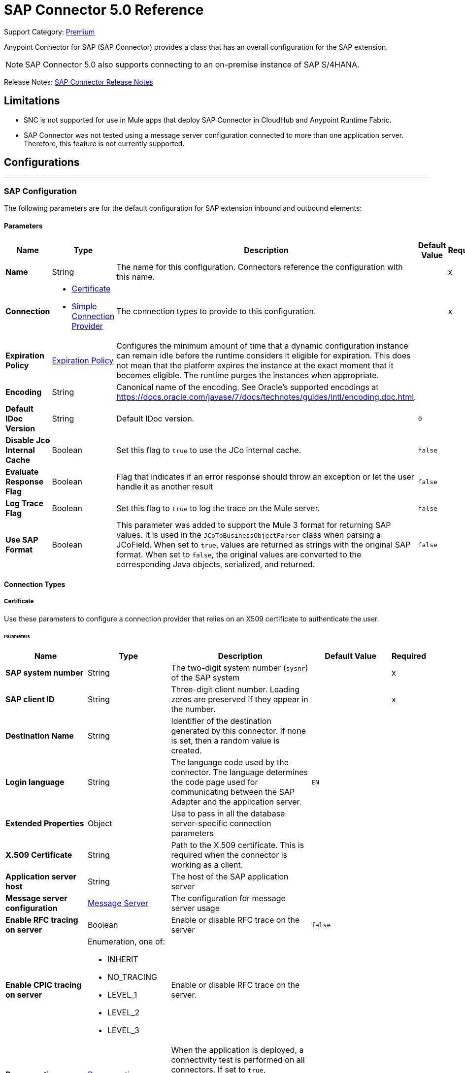 = SAP Connector 5.0 Reference
:page-aliases: connectors::sap/sap-connector-reference-50.adoc

Support Category: https://www.mulesoft.com/legal/versioning-back-support-policy#anypoint-connectors[Premium]

Anypoint Connector for SAP (SAP Connector) provides a class that has an overall configuration for the SAP extension.

NOTE: SAP Connector 5.0 also supports connecting to an on-premise instance of SAP S/4HANA.

Release Notes: xref:release-notes::connector/sap-connector-release-notes-mule-4.adoc[SAP Connector Release Notes]

== Limitations

* SNC is not supported for use in Mule apps that deploy SAP Connector in CloudHub and Anypoint Runtime Fabric.
* SAP Connector was not tested using a message server configuration connected to more than one application server. Therefore, this feature is not currently supported.


== Configurations
---
[[sap]]
=== SAP Configuration


The following parameters are for the default configuration for SAP extension inbound and outbound elements:


==== Parameters
[%header,cols="20s,20a,35a,20a,5a"]
|===
| Name | Type | Description | Default Value | Required
|Name | String | The name for this configuration. Connectors reference the configuration with this name. | | x
| Connection a| * <<sap_certificate, Certificate>>
* <<sap_simple-connection-provider, Simple Connection Provider>>
 | The connection types to provide to this configuration. | | x
| Expiration Policy a| <<ExpirationPolicy>> |  Configures the minimum amount of time that a dynamic configuration instance can remain idle before the runtime considers it eligible for expiration. This does not mean that the platform expires the instance at the exact moment that it becomes eligible. The runtime purges the instances when appropriate. |  |
| Encoding a| String |  Canonical name of the encoding. See Oracle's supported encodings at https://docs.oracle.com/javase/7/docs/technotes/guides/intl/encoding.doc.html. |  |
| Default IDoc Version a| String |  Default IDoc version. |  `0` |
| Disable Jco Internal Cache a| Boolean |  Set this flag to `true` to use the JCo internal cache. |  `false` |
| Evaluate Response Flag a| Boolean |  Flag that indicates if an error response should throw an exception or let the user handle it as another result |  `false` |
| Log Trace Flag a| Boolean | Set this flag to `true` to log the trace on the Mule server. |  `false` |
| Use SAP Format a| Boolean | This parameter was added to support the Mule 3 format for returning SAP values. It is used in the `JCoToBusinessObjectParser` class when parsing a JCoField.  When set to `true`, values are returned as strings with the original SAP format. When set to `false`, the original values are converted to the corresponding Java objects, serialized, and returned.   |  `false` |
|===

==== Connection Types
[[sap_certificate]]
===== Certificate


Use these parameters to configure a connection provider that relies on an X509 certificate to authenticate the user.


====== Parameters
[%header,cols="20s,20a,35a,20a,5a"]
|===
| Name | Type | Description | Default Value | Required
| SAP system number a| String |  The two-digit system number (`sysnr`) of the SAP system |  | x
| SAP client ID a| String |  Three-digit client number. Leading zeros are preserved if they appear in the number. |  | x
| Destination Name a| String |  Identifier of the destination generated by this connector. If none is set, then a random value is created. |  |
| Login language a| String |  The language code used by the connector. The language determines the code page used for communicating between the SAP Adapter and the application server. |  `EN` |
| Extended Properties a| Object |  Use to pass in all the database server-specific connection parameters |  |
| X.509 Certificate a| String |  Path to the X.509 certificate. This is required when the connector is working as a client. |  |
| Application server host a| String |  The host of the SAP application server |  |
| Message server configuration a| <<MessageServer>> |  The configuration for message server usage |  |
| Enable RFC tracing on server a| Boolean |  Enable or disable RFC trace on the server |  `false` |
| Enable CPIC tracing on server a| Enumeration, one of:

** INHERIT
** NO_TRACING
** LEVEL_1
** LEVEL_2
** LEVEL_3 |  Enable or disable RFC trace on the server. |  |
| Reconnection a| <<Reconnection>> |  When the application is deployed, a connectivity test is performed on all connectors. If set to `true`, deployment fails if the test doesn't pass after exhausting the associated reconnection strategy. |  |
|===

[[sap_simple-connection-provider]]
===== Simple Connection Provider

Use these parameters to configure a connection provider that connects using a username and password.

====== Parameters
[%header,cols="20s,20a,35a,20a,5a"]
|===
| Name | Type | Description | Default Value | Required
| SAP system number a| String |  The two-digit system number (`sysnr`) of the SAP system |  | x
| SAP client ID a| String |  Three-digit client number. Leading zeros are preserved if they appear in the number. |  | x
| Destination Name a| String |  Identifier of the destination generated by this connector. If none is set, then a random value is created. |  |
| Login language a| String |  The language code used by the connector. The language determines the code page used for communicating between the SAP Adapter and the application server. |  `EN` |
| Extended Properties a| Object |  Use to pass in all the database server-specific connection parameters. |  |
| Username a| String |  The username the connector uses to log in to SAP |  | x
| Password a| String |  The password associated with the login username |  | x
| Application server host a| String |  The host of the SAP application server |  |
| Message server configuration a| <<MessageServer>> |  The configuration for message server usage |  |
| Enable RFC tracing on server a| Boolean |  Enable or disable RFC trace on the server |  `false` |
| Enable CPIC tracing on server a| Enumeration, one of:

** INHERIT
** NO_TRACING
** LEVEL_1
** LEVEL_2
** LEVEL_3 |  Enable or disable RFC trace on the server. |  |
| Reconnection a| <<Reconnection>> |  When the application is deployed, a connectivity test is performed on all connectors. If set to `true`, deployment fails if the test doesn't pass after exhausting the associated reconnection strategy. |  |
|===

== Operations

* <<asyncRfc>>
* <<confirmTransactionId>>
* <<createTransactionId>>
* <<getFunction>>
* <<retrieveIdoc>>
* <<send>>
* <<syncRfc>>

=== Associated Sources

* <<DocumentSource>>
* <<FunctionSource>>

[[asyncRfc]]
=== Asynchronous Remote Function Call
`<sap:async-rfc>`


The asynchronous Remote Function Call (aRFC) executes a BAPIFunction over a queued Remote Function Call (qRFC). A queued RFC is an extension of a transactional RFC (tRFC) that ensures that individual steps are processed in sequence. Use qRFC to guarantee that multiple Logical Unit of Work (LUWs) transactions are processed in the order specified by the application. You can use inbound and outbound queues to serialize tRFC, hence the name queued RFC (qRFC).

qRFC is best used for:

* Extension of the Transactional RFC
* Defined processing sequence.

qRFC is recommended if you want to guarantee that several transactions are processed in a predefined order.


==== Parameters
[%header,cols="20s,20a,35a,20a,5a"]
|===
| Name | Type | Description | Default Value | Required
| Configuration | String | The name of the configuration to use | | x
| Key a| String |  The name of the function to execute |  | x
| Content a| Binary |  The BAPIFunction to execute |  `#[payload]` |
| Transaction Id a| String |  The ID that identifies an RFC so it's run only once |  | x
| Queue Name a| String |  The name of the queue on which the RFC executes |  |
| Transactional Action a| Enumeration, one of:

** ALWAYS_JOIN
** JOIN_IF_POSSIBLE
** NOT_SUPPORTED |  The type of joining action that operations can take regarding transactions |  JOIN_IF_POSSIBLE |
| Reconnection Strategy a| * <<reconnect>>
* <<reconnect-forever>> |  A retry strategy in case of connectivity errors |  |
|===


=== For Configurations
* <<sap>>

==== Throws
* SAP:CONNECTIVITY
* SAP:INVALID_CREDENTIALS_ERROR
* SAP:COMMIT_TRANSACTION_ERROR
* SAP:FIELD_NOT_FOUND_ERROR
* SAP:BAPI_FUNCTION_INPUT_STREAM_TRANSFORM_ERROR
* SAP:CONFIRM_TRANSACTION_ERROR
* SAP:IDOC_INPUT_STREAM_TRANSFORM_ERROR
* SAP:BEGIN_TRANSACTION_ERROR
* SAP:EXECUTION_ERROR
* SAP:MISSING_CONTENT_ERROR
* SAP:BAPI_FUNCTION_SERIALIZATION_ERROR
* SAP:MISSING_BUSINESS_OBJECT_ERROR
* SAP:BAPI_SERVER_INITIALIZATION_ERROR
* SAP:CONNECTION_VALIDATION_ERROR
* SAP:TID_CREATION_ERROR
* SAP:ROLLBACK_TRANSACTION_ERROR
* SAP:RETRY_EXHAUSTED
* SAP:IDOC_SERVER_INITIALIZATION_ERROR
* SAP:INVALID_HOST_ERROR


[[confirmTransactionId]]
=== Confirm transaction
`<sap:confirm-transaction-id>`


Configure the following parameters to confirm a determined transaction.


==== Parameters
[%header,cols="20s,20a,35a,20a,5a"]
|===
| Name | Type | Description | Default Value | Required
| Configuration | String | The name of the configuration to use | | x
| Transaction ID (TID) a| String |  The ID of the transaction to confirm |  | x
| Transactional Action a| Enumeration, one of:

** ALWAYS_JOIN
** JOIN_IF_POSSIBLE
** NOT_SUPPORTED |  The type of joining action that operations can take regarding transactions |  JOIN_IF_POSSIBLE |
| Reconnection Strategy a| * <<reconnect>>
* <<reconnect-forever>> |  A retry strategy in case of connectivity errors |  |
|===


=== For Configurations
* <<sap>>

==== Throws
* SAP:RETRY_EXHAUSTED
* SAP:CONNECTIVITY


[[createTransactionId]]
=== Start SAP transaction
`<sap:create-transaction-id>`


Creates a transaction ID to use as part of future calls.


==== Parameters
[%header,cols="20s,20a,35a,20a,5a"]
|===
| Name | Type | Description | Default Value | Required
| Configuration | String | The name of the configuration to use. | | x
| Transactional Action a| Enumeration, one of:

** ALWAYS_JOIN
** JOIN_IF_POSSIBLE
** NOT_SUPPORTED |  The type of joining action that operations can take for transactions |  JOIN_IF_POSSIBLE |
| Target Variable a| String |  The name of a variable to store the operation's output |  |
| Target Value a| String |  An expression to evaluate against the operation's output and store the expression outcome in the target variable |  `#[payload]` |
| Reconnection Strategy a| * <<reconnect>>
* <<reconnect-forever>> |  A retry strategy in case of connectivity errors |  |
|===

==== Output
[%autowidth.spread]
|===
|Type |String
|===

=== For Configurations
* <<sap>>

==== Throws
* SAP:CONNECTIVITY
* SAP:INVALID_CREDENTIALS_ERROR
* SAP:COMMIT_TRANSACTION_ERROR
* SAP:FIELD_NOT_FOUND_ERROR
* SAP:BAPI_FUNCTION_INPUT_STREAM_TRANSFORM_ERROR
* SAP:CONFIRM_TRANSACTION_ERROR
* SAP:IDOC_INPUT_STREAM_TRANSFORM_ERROR
* SAP:BEGIN_TRANSACTION_ERROR
* SAP:EXECUTION_ERROR
* SAP:MISSING_CONTENT_ERROR
* SAP:BAPI_FUNCTION_SERIALIZATION_ERROR
* SAP:MISSING_BUSINESS_OBJECT_ERROR
* SAP:BAPI_SERVER_INITIALIZATION_ERROR
* SAP:CONNECTION_VALIDATION_ERROR
* SAP:TID_CREATION_ERROR
* SAP:ROLLBACK_TRANSACTION_ERROR
* SAP:RETRY_EXHAUSTED
* SAP:IDOC_SERVER_INITIALIZATION_ERROR
* SAP:INVALID_HOST_ERROR


[[getFunction]]
=== Get Function
`<sap:get-function>`


Retrieves a BAPIFunction based on its name.


==== Parameters
[%header,cols="20s,20a,35a,20a,5a"]
|===
| Name | Type | Description | Default Value | Required
| Configuration | String | The name of the configuration to use. | | x
| Key a| String |  The name of the function to retrieve. |  | x
| Transactional Action a| Enumeration, one of:

** ALWAYS_JOIN
** JOIN_IF_POSSIBLE
** NOT_SUPPORTED |  The type of joining action that operations can take regarding transactions |  JOIN_IF_POSSIBLE |
| Streaming Strategy a| * <<repeatable-in-memory-stream>>
* <<repeatable-file-store-stream>>
* non-repeatable-stream |  Configure to use repeatable streams |  |
| Target Variable a| String |  The name of a variable to store the operation's output |  |
| Target Value a| String |  An expression to evaluate against the operation's output and store the expression outcome in the target variable |  `#[payload]` |
| Reconnection Strategy a| * <<reconnect>>
* <<reconnect-forever>> |  A retry strategy in case of connectivity errors |  |
|===

==== Output
[%autowidth.spread]
|===
|Type |Binary
|===

=== For Configurations
* <<sap>>

==== Throws
* SAP:CONNECTIVITY
* SAP:INVALID_CREDENTIALS_ERROR
* SAP:COMMIT_TRANSACTION_ERROR
* SAP:FIELD_NOT_FOUND_ERROR
* SAP:BAPI_FUNCTION_INPUT_STREAM_TRANSFORM_ERROR
* SAP:CONFIRM_TRANSACTION_ERROR
* SAP:IDOC_INPUT_STREAM_TRANSFORM_ERROR
* SAP:BEGIN_TRANSACTION_ERROR
* SAP:EXECUTION_ERROR
* SAP:MISSING_CONTENT_ERROR
* SAP:BAPI_FUNCTION_SERIALIZATION_ERROR
* SAP:MISSING_BUSINESS_OBJECT_ERROR
* SAP:BAPI_SERVER_INITIALIZATION_ERROR
* SAP:CONNECTION_VALIDATION_ERROR
* SAP:TID_CREATION_ERROR
* SAP:ROLLBACK_TRANSACTION_ERROR
* SAP:RETRY_EXHAUSTED
* SAP:IDOC_SERVER_INITIALIZATION_ERROR
* SAP:INVALID_HOST_ERROR


[[retrieveIdoc]]
=== Retrieve IDoc
`<sap:retrieve-idoc>`


Retrieves an IDoc based on its key.


==== Parameters
[%header,cols="20s,20a,35a,20a,5a"]
|===
| Name | Type | Description | Default Value | Required
| Configuration | String | The name of the configuration to use | | x
| Key a| String |  The key that contains the required information to retrieve the IDoc |  | x
| Transactional Action a| Enumeration, one of:

** ALWAYS_JOIN
** JOIN_IF_POSSIBLE
** NOT_SUPPORTED |  The type of joining action that operations can take regarding transactions |  JOIN_IF_POSSIBLE |
| Streaming Strategy a| * <<repeatable-in-memory-stream>>
* <<repeatable-file-store-stream>>
* non-repeatable-stream |  Configure to use repeatable streams |  |
| Target Variable a| String |  The name of a variable to store the operation's output |  |
| Target Value a| String |  An expression to evaluate against the operation's output and store the expression outcome in the target variable |  `#[payload]` |
| Reconnection Strategy a| * <<reconnect>>
* <<reconnect-forever>> |  A retry strategy in case of connectivity errors |  |
|===

==== Output
[%autowidth.spread]
|===
|Type |Binary
|===

=== For Configurations
* <<sap>>

==== Throws

* SAP:CONNECTIVITY
* SAP:INVALID_CREDENTIALS_ERROR
* SAP:COMMIT_TRANSACTION_ERROR
* SAP:FIELD_NOT_FOUND_ERROR
* SAP:BAPI_FUNCTION_INPUT_STREAM_TRANSFORM_ERROR
* SAP:CONFIRM_TRANSACTION_ERROR
* SAP:IDOC_INPUT_STREAM_TRANSFORM_ERROR
* SAP:BEGIN_TRANSACTION_ERROR
* SAP:EXECUTION_ERROR
* SAP:MISSING_CONTENT_ERROR
* SAP:BAPI_FUNCTION_SERIALIZATION_ERROR
* SAP:MISSING_BUSINESS_OBJECT_ERROR
* SAP:BAPI_SERVER_INITIALIZATION_ERROR
* SAP:CONNECTION_VALIDATION_ERROR
* SAP:TID_CREATION_ERROR
* SAP:ROLLBACK_TRANSACTION_ERROR
* SAP:RETRY_EXHAUSTED
* SAP:IDOC_SERVER_INITIALIZATION_ERROR
* SAP:INVALID_HOST_ERROR


[[send]]
=== Send IDoc
`<sap:send>`

Sends an IDoc to SAP over an RFC. An RFC can be one of two types for IDocuments:

* Transactional (tRFC) +
A tRFC is a special form of asynchronous Remote Function Call (aRFC). Transactional RFC ensures transaction-like handling of processing steps that were originally handled autonomously. tRFC is an asynchronous communication method that executes the called function module in the RFC server only once, even if the data is sent multiple times due to some network issue. The remote system need not be available at the time the RFC client program is executing a tRFC. +
The tRFC component stores the called RFC function, together with the corresponding data, in the SAP database under a unique transaction ID (TID). tRFC is similar to aRFC in that it does not wait at the target system (similar to a registered post). If the system is not available, the data is written into aRFC tables with a transaction ID (SM58) that is chosen by the scheduler RSARFCSE and run every 60 seconds. +
tRFC is best used for: +
** Extension of Asynchronous
** RFC Secure communication between systems
* Queued (qRFC) +
A queued RFC is an extension of tRFC. It also ensures that individual steps are processed in sequence. Use qRFC to guarantee that multiple LUWs (Logical Unit of Work transactions) are processed in the order specified by the application. tRFC can be serialized using inbound and outbound queues, hence the name queued RFC (qRFC). +
qRFC is best used as an extension of tRFC to define a processing sequence.  Implementation of qRFC is recommended if you want to guarantee that several transactions are processed in a predefined order.


==== Parameters
[%header,cols="20s,20a,35a,20a,5a"]
|===
| Name | Type | Description | Default Value | Required
| Configuration | String | The name of the configuration to use | | x
| Key a| String |  The name of the IDoc to execute |  | x
| Content a| Binary |  The IDoc to execute |  `#[payload]` |
| Version a| String |  The version on the IDoc |  |
| Transaction Id a| String |  The ID that identifies an RFC so it runs only once |  |
| Queue Name a| String |  The name of the queue on which the RFC executes |  |
| Transactional Action a| Enumeration, one of:

** ALWAYS_JOIN
** JOIN_IF_POSSIBLE
** NOT_SUPPORTED |  The type of joining action that operations can take for transactions |  JOIN_IF_POSSIBLE |
| Reconnection Strategy a| * <<reconnect>>
* <<reconnect-forever>> |  A retry strategy in case of connectivity errors |  |
|===


=== For Configurations
* <<sap>>

==== Throws
* SAP:CONNECTIVITY
* SAP:INVALID_CREDENTIALS_ERROR
* SAP:COMMIT_TRANSACTION_ERROR
* SAP:FIELD_NOT_FOUND_ERROR
* SAP:BAPI_FUNCTION_INPUT_STREAM_TRANSFORM_ERROR
* SAP:CONFIRM_TRANSACTION_ERROR
* SAP:IDOC_INPUT_STREAM_TRANSFORM_ERROR
* SAP:BEGIN_TRANSACTION_ERROR
* SAP:EXECUTION_ERROR
* SAP:MISSING_CONTENT_ERROR
* SAP:BAPI_FUNCTION_SERIALIZATION_ERROR
* SAP:MISSING_BUSINESS_OBJECT_ERROR
* SAP:BAPI_SERVER_INITIALIZATION_ERROR
* SAP:CONNECTION_VALIDATION_ERROR
* SAP:TID_CREATION_ERROR
* SAP:ROLLBACK_TRANSACTION_ERROR
* SAP:RETRY_EXHAUSTED
* SAP:IDOC_SERVER_INITIALIZATION_ERROR
* SAP:INVALID_HOST_ERROR


[[syncRfc]]
=== Synchronous Remote Function Call
`<sap:sync-rfc>`


Executes a BAPIFunction over a Synchronous Remote Function Call (sRFC). A synchronous RFC requires both the systems (client and server) to be available at the time of communication or data transfer. It is the most common type and is required when a result is required immediately after the execution of sRFC.

sRFC is a means of communication between systems where acknowledgments are required. The resources of the source system wait at the target system and ensure that they deliver the message or data with `ACKD`. The data is consistent and reliable for communication. The issue is if the target system is not available, the source system resources wait until the target system is available. This may lead to the processes of the source system to go into Sleep/RFC/CPIC mode at the target systems and thus blocks these resources.

sRFC is best used for:

* Communication between systems
* Communication between SAP Web Application Server to SAP GUI


==== Parameters
[%header,cols="20s,20a,35a,20a,5a"]
|===
| Name | Type | Description | Default Value | Required
| Configuration | String | The name of the configuration to use | | x
| Key a| String |  The name of the function to execute |  | x
| Content a| Binary |  The BAPIFunction to execute |  `#[payload]` |
| Transactional Action a| Enumeration, one of:

** ALWAYS_JOIN
** JOIN_IF_POSSIBLE
** NOT_SUPPORTED |  The type of joining action that operations can take for transactions |  JOIN_IF_POSSIBLE |
| Streaming Strategy a| * <<repeatable-in-memory-stream>>
* <<repeatable-file-store-stream>>
* non-repeatable-stream |  Configure to use repeatable streams |  |
| Target Variable a| String |  The name of a variable to store the operation's output |  |
| Target Value a| String |  An expression to evaluate against the operation's output and store the expression outcome in the target variable |  `#[payload]` |
| Reconnection Strategy a| * <<reconnect>>
* <<reconnect-forever>> |  A retry strategy in case of connectivity errors |  |
|===

==== Output
[%autowidth.spread]
|===
|Type |Binary
|===

=== For Configurations
* <<sap>>

==== Throws
* SAP:CONNECTIVITY
* SAP:INVALID_CREDENTIALS_ERROR
* SAP:COMMIT_TRANSACTION_ERROR
* SAP:FIELD_NOT_FOUND_ERROR
* SAP:BAPI_FUNCTION_INPUT_STREAM_TRANSFORM_ERROR
* SAP:CONFIRM_TRANSACTION_ERROR
* SAP:IDOC_INPUT_STREAM_TRANSFORM_ERROR
* SAP:BEGIN_TRANSACTION_ERROR
* SAP:EXECUTION_ERROR
* SAP:MISSING_CONTENT_ERROR
* SAP:BAPI_FUNCTION_SERIALIZATION_ERROR
* SAP:MISSING_BUSINESS_OBJECT_ERROR
* SAP:BAPI_SERVER_INITIALIZATION_ERROR
* SAP:CONNECTION_VALIDATION_ERROR
* SAP:TID_CREATION_ERROR
* SAP:ROLLBACK_TRANSACTION_ERROR
* SAP:RETRY_EXHAUSTED
* SAP:IDOC_SERVER_INITIALIZATION_ERROR
* SAP:INVALID_HOST_ERROR


== Sources

[[DocumentSource]]
=== Document Source
`<sap:document-listener>`

Use these parameters to configure the source that listens for incoming IDoc documents.

==== Parameters
[%header,cols="20s,20a,35a,20a,5a"]
|===
| Name | Type | Description | Default Value | Required
| Configuration | String | The name of the configuration to use | | x
| Gateway Host a| String |  Name of the host running the gateway server |  | x
| Gateway Service a| String |  Either the name or service port for the gateway service of the SAP system |  | x
| Program ID a| String |  SAP system program ID that is registered on the gateway. This must be unique for the given gateway. |  | x
| Connection Count a| Number |  The number of connections to register on the gateway |  `1` |
| Idoc Type Filter Regex a| String |  Expression to filter all incoming iDocuments by type |  |
| Transactional Action a| Enumeration, one of:

** ALWAYS_BEGIN
** NONE |  The type of beginning action that sources can take regarding transactions |  `NONE` |
| Transaction Type a| Enumeration, one of:

** LOCAL
** XA |  The type of transaction to create. Availability depends on the runtime version. |  `LOCAL` |
| Primary Node Only a| Boolean |  Determines whether this source should be executed only on the primary node when running in a cluster |  |
| Streaming Strategy a| * <<repeatable-in-memory-stream>>
* <<repeatable-file-store-stream>>
* non-repeatable-stream |  Configure to use repeatable streams |  |
| Redelivery Policy a| <<RedeliveryPolicy>> |  Defines a policy for processing the redelivery of the same message |  |
| Reconnection Strategy a| * <<reconnect>>
* <<reconnect-forever>> |  A retry strategy in case of connectivity errors |  |
|===

==== Output
[%autowidth.spread]
|===
|Type |Binary
| Attributes Type a| <<SapAttributes>>
|===

=== For Configurations
* <<sap>>


[[FunctionSource]]
=== Function Source
`<sap:function-source>`

Source that listens for BAPI functions.

For the request-response message exchange pattern these data types are supported:

* Structure +
Contains fields, tables, and inner structures
* Table +
Contains a list of rows
* Fields +
The only element that contains an actual value


==== Parameters
[%header,cols="20s,20a,35a,20a,5a"]
|===
| Name | Type | Description | Default Value | Required
| Configuration | String | The name of the configuration to use | | x
| Gateway Host a| String |  Name of the host running the gateway server |  | x
| Gateway Service a| String |  Either the name or service port for the gateway service of the SAP system |  | x
| Program ID a| String |  SAP system program ID that is registered on the gateway. Must be unique for the given gateway |  | x
| Connection Count a| Number |  The number of connections to register on the gateway |  `1` |
| Targeted Function a| String |  Filters the incoming BAPI functions by their name. The name of the function you want to receive. |  |
| Transactional Action a| Enumeration, one of:

** ALWAYS_BEGIN
** NONE |  The type of beginning action that sources can take regarding transactions |  `NONE` |
| Transaction Type a| Enumeration, one of:

** LOCAL
** XA |  The type of transaction to create. Availability depends on the runtime version. |  `LOCAL` |
| Primary Node Only a| Boolean |  Whether this source should be executed only on the primary node when running in a cluster |  |
| Streaming Strategy a| * <<repeatable-in-memory-stream>>
* <<repeatable-file-store-stream>>
* non-repeatable-stream |  Configure to use repeatable streams |  |
| Redelivery Policy a| <<RedeliveryPolicy>> |  Defines a policy for processing the redelivery of the same message |  |
| Reconnection Strategy a| * <<reconnect>>
* <<reconnect-forever>> |  A retry strategy in case of connectivity errors |  |
| Response a| Binary |  |  `#[payload]` |
|===

==== Output
[%autowidth.spread]
|===
|Type |Binary
| Attributes Type a| <<SapAttributes>>
|===

=== For Configurations
* <<sap>>


== Types
[[MessageServer]]
=== Message Server

[%header,cols="20s,25a,30a,15a,10a"]
|===
| Field | Type | Description | Default Value | Required
| Host a| String | The host of the message server |  | x
| System Id a| String | System ID of the SAP system |  | x
| Port a| Number | The port with which the connector logs in to the message server |  |
| Group a| String | Group of SAP application servers |  |
| Router a| String | SAP router string to use for a system protected by a firewall |  |
|===

[[Reconnection]]
=== Reconnection

The reconnection strategy for the SAP Connector applies to operations only.

When a connection fails on the `FunctionSource` or `DocumentSource`, the JCo server automatically tries to reestablish a connection in the following way:

* If a connection issue occurs, the JCo server retries immediately.
* If the connection is not restored immediately, the JCo server waits for one second and retries.
* If the connection is not restored after the second retry, the JCo server waits for two seconds and retries.
* If the connection is still not restored, the JCo server retries at four seconds, and then again at eight seconds.

[%header,cols="20s,25a,30a,15a,10a"]
|===
| Field | Type | Description | Default Value | Required
| Fails Deployment a| Boolean | When the application is deployed, a connectivity test is performed on all connectors. If set to `true`, deployment fails if the test doesn't pass after exhausting the associated reconnection strategy. |  |
| Reconnection Strategy a| * <<reconnect>>
* <<reconnect-forever>> | The reconnection strategy to use |  |
|===

[[reconnect]]
=== Reconnect

[%header,cols="20s,25a,30a,15a,10a"]
|===
| Field | Type | Description | Default Value | Required
| Frequency a| Number | How often to reconnect (in milliseconds) | |
| Count a| Number | The number of reconnection attempts to make | |
| blocking |Boolean |If false, the reconnection strategy runs in a separate, non-blocking thread |true |
|===

[[reconnect-forever]]
=== Reconnect Forever

[%header,cols="20s,25a,30a,15a,10a"]
|===
| Field | Type | Description | Default Value | Required
| Frequency a| Number | How often in milliseconds to reconnect | |
| blocking |Boolean |If false, the reconnection strategy runs in a separate, non-blocking thread |true |
|===

[[ExpirationPolicy]]
=== Expiration Policy

[%header,cols="20s,25a,30a,15a,10a"]
|===
| Field | Type | Description | Default Value | Required
| Max Idle Time a| Number | A scalar time value for the maximum amount of time a dynamic configuration instance should be allowed to be idle before it's considered eligible for expiration |  |
| Time Unit a| Enumeration, one of:

** NANOSECONDS
** MICROSECONDS
** MILLISECONDS
** SECONDS
** MINUTES
** HOURS
** DAYS | A time unit that qualifies the `maxIdleTime` attribute |  |
|===

[[SapAttributes]]
=== Sap Attributes

[%header,cols="20s,25a,30a,15a,10a"]
|===
| Field | Type | Description | Default Value | Required
| Transaction Id a| String |  |  |
|===

[[repeatable-in-memory-stream]]
=== Repeatable In Memory Stream

Repeatable streams enable you to read a stream more than once and have concurrent access to the stream.

Use the following parameters to configure a repeatable in-memory stream:

[%header,cols="20s,25a,30a,15a,10a"]
|===
| Field | Type | Description | Default Value | Required
| Initial Buffer Size a| Number | Set the initial size of the buffer. This is the amount of memory to allocate to consume the stream and provide random access to it. If the stream exceeds the initial buffer size, the buffer expands according to the *Buffer size increment* attribute, with an upper limit of the value for *Max in memory size*. |  |
| Buffer Size Increment a| Number | This value specifies how much the buffer size expands if it exceeds its initial size. Setting a value of zero or lower means that the buffer will not expand, and instead a `STREAM_MAXIMUM_SIZE_EXCEEDED` error is raised when the buffer gets full. |  |
| Max in Memory Size a| Number | The maximum amount of memory to use. If more than that is used then a `STREAM_MAXIMUM_SIZE_EXCEEDED` error is raised. |  |
| Buffer Unit a| Enumeration, one of:

** BYTE
** KB
** MB
** GB | The unit in which all these attributes are expressed |  |
|===

[[repeatable-file-store-stream]]
=== Repeatable File Store Stream

If you need to handle large or small files, you can change the buffer size (*In memory size*) to optimize performance:

* Configuring a larger buffer size increases performance by avoiding the number of times Mule runtime engine needs to write the buffer to your disk, but it also limits the number of concurrent requests your application can process.
* Configuring a smaller buffer size saves memory load.

Use the following parameters to configure a repeatable file store stream:

[%header,cols="20s,25a,30a,15a,10a"]
|===
| Field | Type | Description | Default Value | Required
| In Memory Size a| Number | Defines the maximum memory that the stream should use to keep data in memory. If more than that is consumed then it will start to buffer the content on disk. |  |
| Buffer Unit a| Enumeration, one of:

** BYTE
** KB
** MB
** GB | The unit in which *Max in memory size* is expressed |  |
|===

[[RedeliveryPolicy]]
=== Redelivery Policy

A redelivery policy is a filter that helps you conserve resources by limiting the number of times the Mule runtime engine (Mule) executes messages that generate errors. You can add a redelivery policy to any source in a flow.

Each time the source receives a new message, Mule identifies the message by generating its key.

* If the processing flow causes an exception, Mule increments the counter associated with the message key. When the counter reaches a value greater than the configured *Max redelivery count* value, Mule throws a `MULE:REDELIVERY_EXHAUSTED` error.
* If the processing flow does not cause an exception, its counter is reset.

Use the following parameters to configure the redelivery policy:

[%header,cols="20s,25a,30a,15a,10a"]
|===
| Field | Type | Description | Default Value | Required
| Max Redelivery Count a| Number | The maximum number of times a message can be redelivered and processed unsuccessfully before triggering a process failed message | `5` |
| Use Secure Hash a| Boolean | Whether to use a secure hash algorithm to identify a redelivered message | `true` |
| Message Digest Algorithm a| String | The secure hashing algorithm to use | `SHA-256` |
| Id Expression a| String | Defines one or more expressions to use to determine when a message has been redelivered. You can only use this property if *Use secure hash* is `false`. |  |
| Object Store a| Object Store | The object store where the redelivery counter for each message is stored |  |
|===

== See Also

* xref:release-notes::connector/sap-connector-release-notes-mule-4.adoc[SAP Connector Release Notes].
* https://www.mulesoft.com/exchange/com.mulesoft.connectors/mule-sap-connector/[SAP Connector in Anypoint Exchange]
* https://help.mulesoft.com[MuleSoft Help Center]
